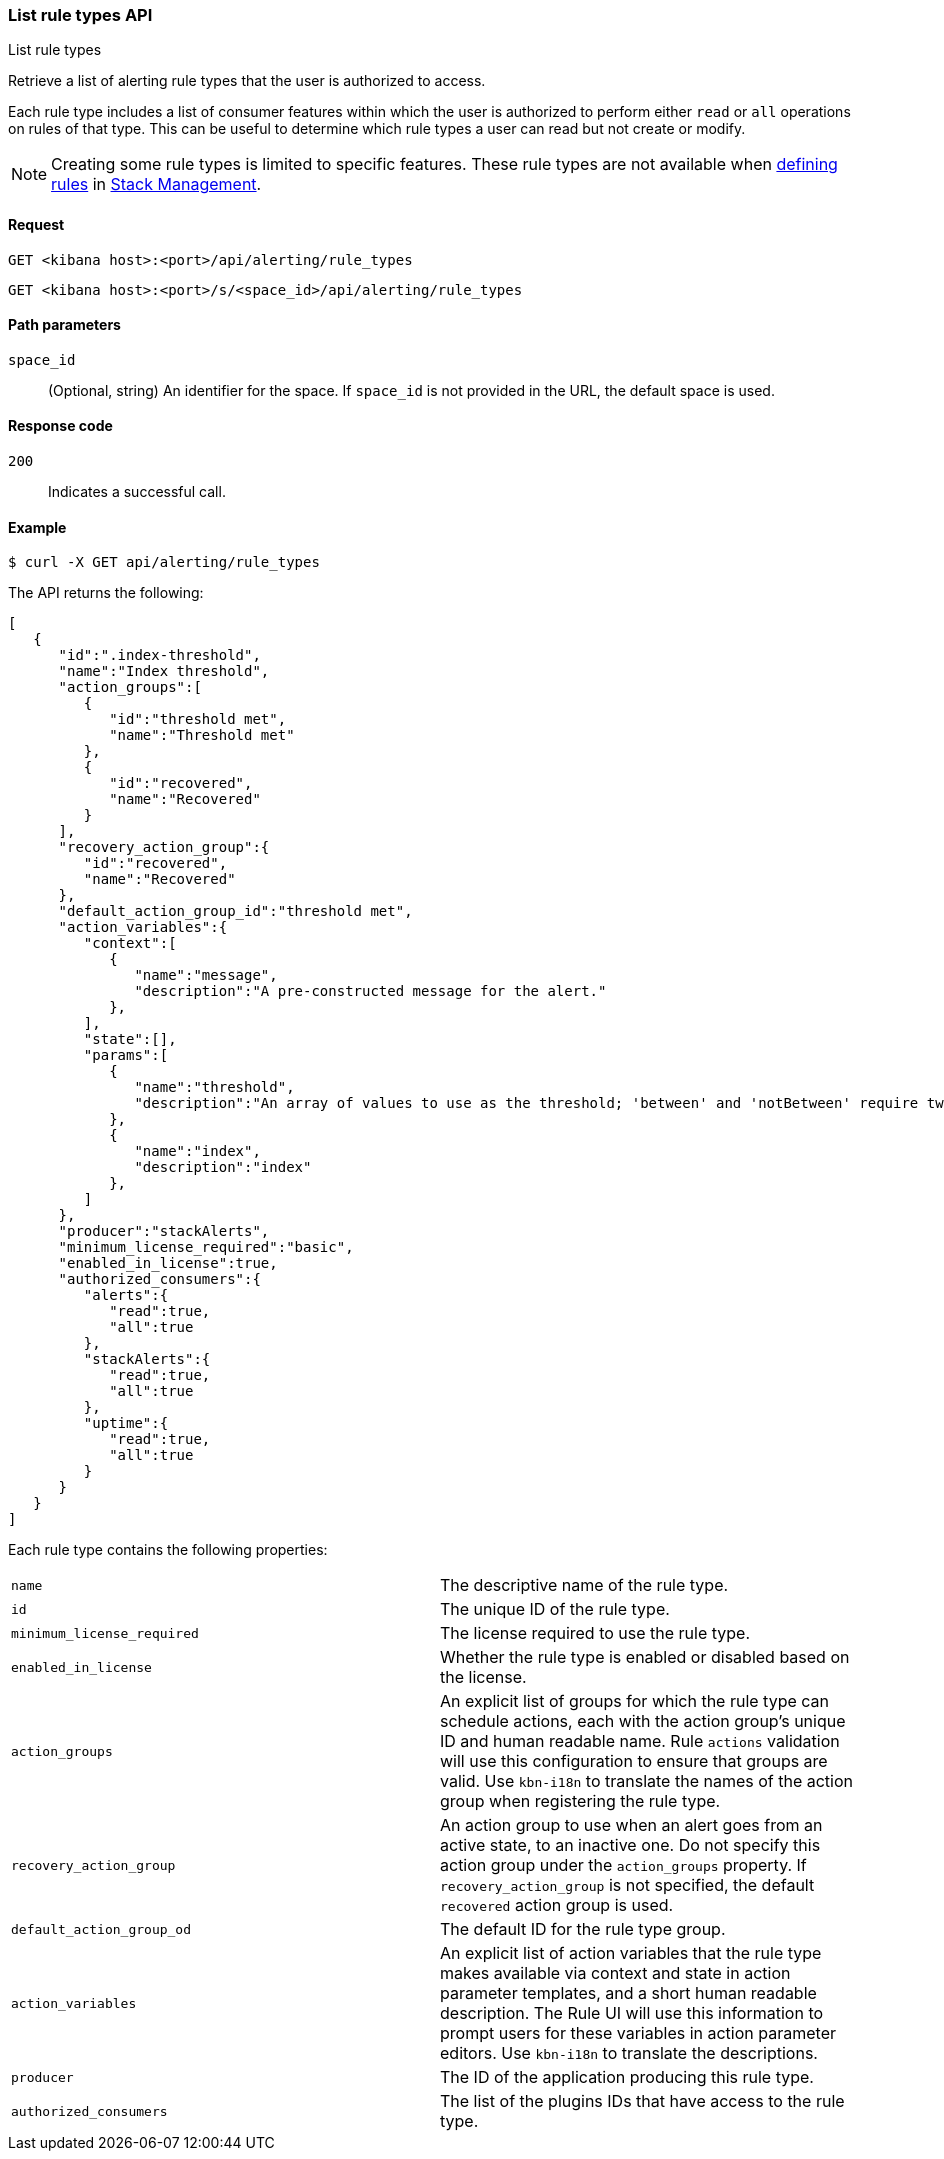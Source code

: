 [[list-rule-types-api]]
=== List rule types API
++++
<titleabbrev>List rule types</titleabbrev>
++++

Retrieve a list of alerting rule types that the user is authorized to access.

Each rule type includes a list of consumer features within which the user is authorized to perform either `read` or `all` operations on rules of that type. This can be useful to determine which rule types a user can read but not create or modify.

NOTE: Creating some rule types is limited to specific features.  These rule types are not available when <<defining-alerts, defining rules>> in <<management,Stack Management>>.

[[list-rule-types-api-request]]
==== Request

`GET <kibana host>:<port>/api/alerting/rule_types`

`GET <kibana host>:<port>/s/<space_id>/api/alerting/rule_types`

[[list-rule-types-api-params]]
==== Path parameters

`space_id`::
  (Optional, string) An identifier for the space. If `space_id` is not provided in the URL, the default space is used.

[[list-rule-types-api-codes]]
==== Response code

`200`::
    Indicates a successful call.

[[list-rule-types-api-example]]
==== Example

[source,sh]
--------------------------------------------------
$ curl -X GET api/alerting/rule_types
--------------------------------------------------
// KIBANA

The API returns the following:

[source,sh]
--------------------------------------------------
[
   {
      "id":".index-threshold",
      "name":"Index threshold",
      "action_groups":[
         {
            "id":"threshold met",
            "name":"Threshold met"
         },
         {
            "id":"recovered",
            "name":"Recovered"
         }
      ],
      "recovery_action_group":{
         "id":"recovered",
         "name":"Recovered"
      },
      "default_action_group_id":"threshold met",
      "action_variables":{
         "context":[
            {
               "name":"message",
               "description":"A pre-constructed message for the alert."
            },
         ],
         "state":[],
         "params":[
            {
               "name":"threshold",
               "description":"An array of values to use as the threshold; 'between' and 'notBetween' require two values, the others require one."
            },
            {
               "name":"index",
               "description":"index"
            },
         ]
      },
      "producer":"stackAlerts",
      "minimum_license_required":"basic",
      "enabled_in_license":true,
      "authorized_consumers":{
         "alerts":{
            "read":true,
            "all":true
         },
         "stackAlerts":{
            "read":true,
            "all":true
         },
         "uptime":{
            "read":true,
            "all":true
         }
      }
   }
]
--------------------------------------------------

Each rule type contains the following properties:

[cols="2*<"]
|===

| `name`
| The descriptive name of the rule type.

| `id`
| The unique ID of the rule type.

| `minimum_license_required`
| The license required to use the rule type.

| `enabled_in_license`
| Whether the rule type is enabled or disabled based on the license.

| `action_groups`
| An explicit list of groups for which the rule type can schedule actions, each with the action group's unique ID and human readable name. Rule `actions` validation will use this configuration to ensure that groups are valid. Use `kbn-i18n` to translate the names of the action group when registering the rule type.

| `recovery_action_group`
| An action group to use when an alert goes from an active state, to an inactive one. Do not specify this action group under the `action_groups` property. If `recovery_action_group` is not specified, the default `recovered` action group is used.

| `default_action_group_od`
| The default ID for the rule type group.

| `action_variables`
| An explicit list of action variables that the rule type makes available via context and state in action parameter templates, and a short human readable description. The Rule UI  will use this information to prompt users for these variables in action parameter editors. Use `kbn-i18n` to translate the descriptions.

| `producer`
| The ID of the application producing this rule type.

| `authorized_consumers`
| The list of the plugins IDs that have access to the rule type.

|===
